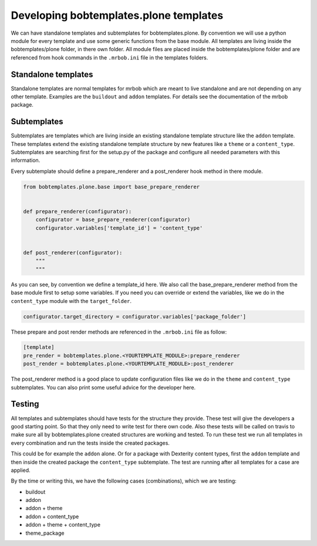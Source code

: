 =======================================
Developing bobtemplates.plone templates
=======================================

We can have standalone templates and subtemplates for bobtemplates.plone. By convention we will use a python module for every template and use some generic functions from the base module. All templates are living inside the bobtemplates/plone folder, in there own folder. All module files are placed inside the bobtemplates/plone folder and are referenced from hook commands in the ``.mrbob.ini`` file in the templates folders.

Standalone templates
=====================

Standalone templates are normal templates for mrbob which are meant to live standalone and are not depending on any other template. Examples are the ``buildout`` and ``addon`` templates. For details see the documentation of the mrbob package.

Subtemplates
============

Subtemplates are templates which are living inside an existing standalone template structure like the ``addon`` template. These templates extend the existing standalone template structure by new features like a ``theme`` or a ``content_type``. Subtemplates are searching first for the setup.py of the package and configure all needed parameters with this information.

Every subtemplate should define a prepare_renderer and a post_renderer hook method in there module.

.. code-block:: python

   from bobtemplates.plone.base import base_prepare_renderer


   def prepare_renderer(configurator):
       configurator = base_prepare_renderer(configurator)
       configurator.variables['template_id'] = 'content_type'


   def post_renderer(configurator):
       """
       """

As you can see, by convention we define a template_id here. We also call the base_prepare_renderer method from the base module first to setup some variables. If you need you can override or extend the variables, like we do in the ``content_type`` module with the ``target_folder``.

.. code-block:: python

   configurator.target_directory = configurator.variables['package_folder']

These prepare and post render methods are referenced in the ``.mrbob.ini`` file as follow:

.. code-block:: ini

   [template]
   pre_render = bobtemplates.plone.<YOURTEMPLATE_MODULE>:prepare_renderer
   post_render = bobtemplates.plone.<YOURTEMPLATE_MODULE>:post_renderer

The post_renderer method is a good place to update configuration files like we do in the ``theme`` and ``content_type`` subtemplates. You can also print some useful advice for the developer here.


Testing
=======

All templates and subtemplates should have tests for the structure they provide. These test will give the developers a good starting point. So that they only need to write test for there own code. Also these tests will be called on travis to make sure all by bobtemplates.plone created structures are working and tested. To run these test we run all templates in every combination and run the tests inside the created packages.

This could be for example the ``addon`` alone. Or for a package with Dexterity content types, first the ``addon`` template and then inside the created package the ``content_type`` subtemplate. The test are running after all templates for a case are applied.

By the time or writing this, we have the following cases (combinations), which we are testing:

- buildout
- addon
- addon + theme
- addon + content_type
- addon + theme + content_type
- theme_package
